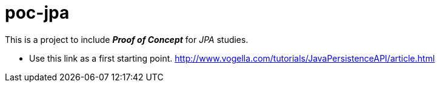 = poc-jpa

This is a project to include *_Proof of Concept_* for _JPA_ studies.

* Use this link as a first starting point. http://www.vogella.com/tutorials/JavaPersistenceAPI/article.html

